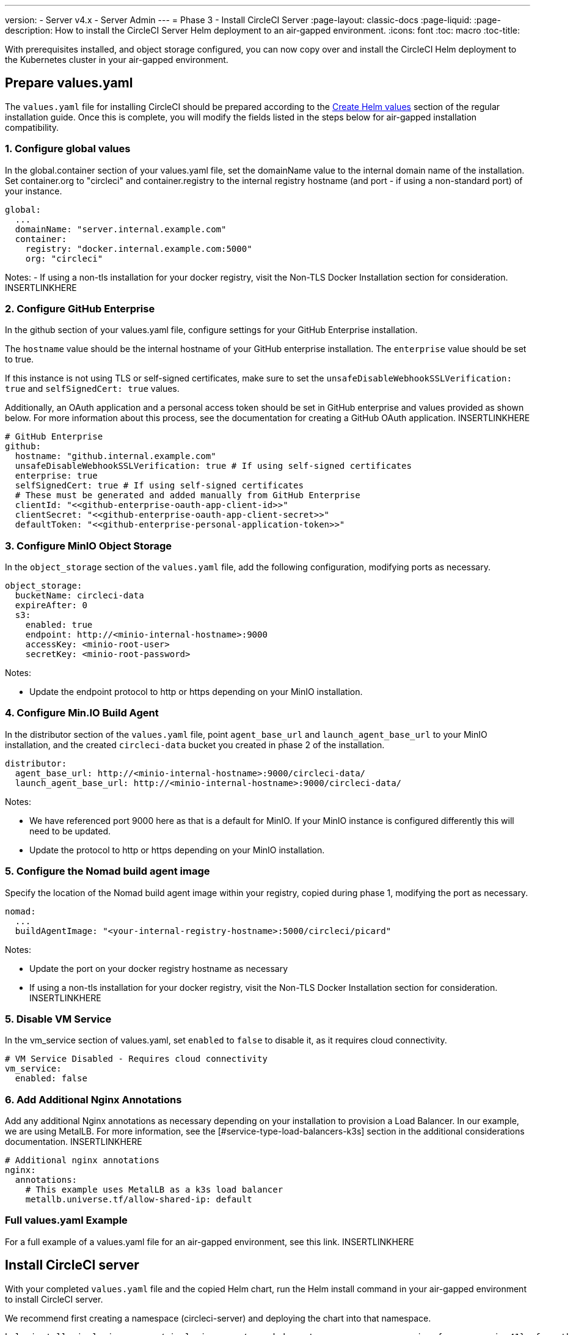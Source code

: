 ---
version:
- Server v4.x
- Server Admin
---
= Phase 3 - Install CircleCI Server
:page-layout: classic-docs
:page-liquid:
:page-description: How to install the CircleCI Server Helm deployment to an air-gapped environment.
:icons: font
:toc: macro
:toc-title:

With prerequisites installed, and object storage configured, you can now copy over and install the CircleCI Helm deployment to the Kubernetes cluster in your air-gapped environment.

[#prepare-values-yaml]
== Prepare values.yaml
The `values.yaml` file for installing CircleCI should be prepared according to the link:/docs/server/installation/phase-2-core-services/#create-helm-values[Create Helm values] section of the regular installation guide. Once this is complete, you will modify the fields listed in the steps below for air-gapped installation compatibility.


=== 1. Configure global values
In the global.container section of your values.yaml file, set the domainName value to the internal domain name of the installation. Set container.org to "circleci" and container.registry to the internal registry hostname (and port - if using a non-standard port) of your instance.

[source, yaml]
----
global:
  ...
  domainName: "server.internal.example.com"
  container:
    registry: "docker.internal.example.com:5000"
    org: "circleci"
----

Notes:
- If using a non-tls installation for your docker registry, visit the Non-TLS Docker Installation section for consideration. INSERTLINKHERE

=== 2. Configure GitHub Enterprise
In the github section of your values.yaml file, configure settings for your GitHub Enterprise installation.

The `hostname` value should be the internal hostname of your GitHub enterprise installation. The `enterprise` value should be set to true. 

If this instance is not using TLS or self-signed certificates, make sure to set the `unsafeDisableWebhookSSLVerification: true` and `selfSignedCert: true` values.

Additionally, an OAuth application and a personal access token should be set in GitHub enterprise and values provided as shown below. For more information about this process, see the documentation for creating a GitHub OAuth application. INSERTLINKHERE

[source, yaml]
----
# GitHub Enterprise
github:
  hostname: "github.internal.example.com"
  unsafeDisableWebhookSSLVerification: true # If using self-signed certificates
  enterprise: true
  selfSignedCert: true # If using self-signed certificates
  # These must be generated and added manually from GitHub Enterprise
  clientId: "<<github-enterprise-oauth-app-client-id>>"
  clientSecret: "<<github-enterprise-oauth-app-client-secret>>"
  defaultToken: "<<github-enterprise-personal-application-token>>"
----


[#configure-minio-storage]
=== 3. Configure MinIO Object Storage
In the `object_storage` section of the `values.yaml` file, add the following configuration, modifying ports as necessary.

[source, yaml]
----
object_storage:
  bucketName: circleci-data
  expireAfter: 0
  s3:
    enabled: true
    endpoint: http://<minio-internal-hostname>:9000
    accessKey: <minio-root-user>
    secretKey: <minio-root-password>
----

Notes:

- Update the endpoint protocol to http or https depending on your MinIO installation.


=== 4. Configure Min.IO Build Agent
In the distributor section of the `values.yaml` file, point `agent_base_url` and `launch_agent_base_url` to your MinIO installation, and the created `circleci-data` bucket you created in phase 2 of the installation.

[source, yaml]
----
distributor:
  agent_base_url: http://<minio-internal-hostname>:9000/circleci-data/
  launch_agent_base_url: http://<minio-internal-hostname>:9000/circleci-data/
----

Notes:

- We have referenced port 9000 here as that is a default for MinIO. If your MinIO instance is configured differently this will need to be updated.
- Update the protocol to http or https depending on your MinIO installation.


[#configure-build-agent-image]
=== 5. Configure the Nomad build agent image
Specify the location of the Nomad build agent image within your registry, copied during phase 1, modifying the port as necessary.

[source, yaml]
----
nomad:
  ...
  buildAgentImage: "<your-internal-registry-hostname>:5000/circleci/picard"
----

Notes:

- Update the port on your docker registry hostname as necessary
- If using a non-tls installation for your docker registry, visit the Non-TLS Docker Installation section for consideration. INSERTLINKHERE


[#configure-vm-service]
=== 5. Disable VM Service
In the vm_service section of values.yaml, set `enabled` to `false` to disable it, as it requires cloud connectivity.

[source, yaml]
----
# VM Service Disabled - Requires cloud connectivity
vm_service:
  enabled: false
----


[#add-additional-nginx-annotations]
=== 6. Add Additional Nginx Annotations
Add any additional Nginx annotations as necessary depending on your installation to provision a Load Balancer. In our example, we are using MetalLB. For more information, see the [#service-type-load-balancers-k3s] section in the additional considerations documentation. INSERTLINKHERE

[source, yaml]
----
# Additional nginx annotations
nginx:
  annotations:
    # This example uses MetalLB as a k3s load balancer
    metallb.universe.tf/allow-shared-ip: default
----

[#add-additional-nginx-annotations]
=== Full values.yaml Example
For a full example of a values.yaml file for an air-gapped environment, see this link. INSERTLINKHERE


[#install-circleci-server-helm-airgap]
== Install CircleCI server

With your completed `values.yaml` file and the copied Helm chart, run the Helm install command in your air-gapped environment to install CircleCI server.

We recommend first creating a namespace (circleci-server) and deploying the chart into that namespace.

[source,bash,subs=attributes+]
----
helm install circleci-server ./circleci-server/ -n <kubernetes-namespace> --version {serverversion41} -f <path-to-values.yaml>
----

[#post-install-circleci-server-helm-airgap]
== Post Installation Steps
After the helm deployment, depending on your installation, it may be necessary to manually patch the circleci-proxy Load Balancer service (such as when using MetalLB). For more information, see this link [#service-type-load-balancers-k3s]. INSERTLINKHERE.

[#next-steps]
== Next steps

Once the steps on this page are complete, go to the link:/docs/server/v4.1/air-gapped-installation/phase-4-configure-nomad-clients/[Phase 4 - Configure Nomad clients] guide.
